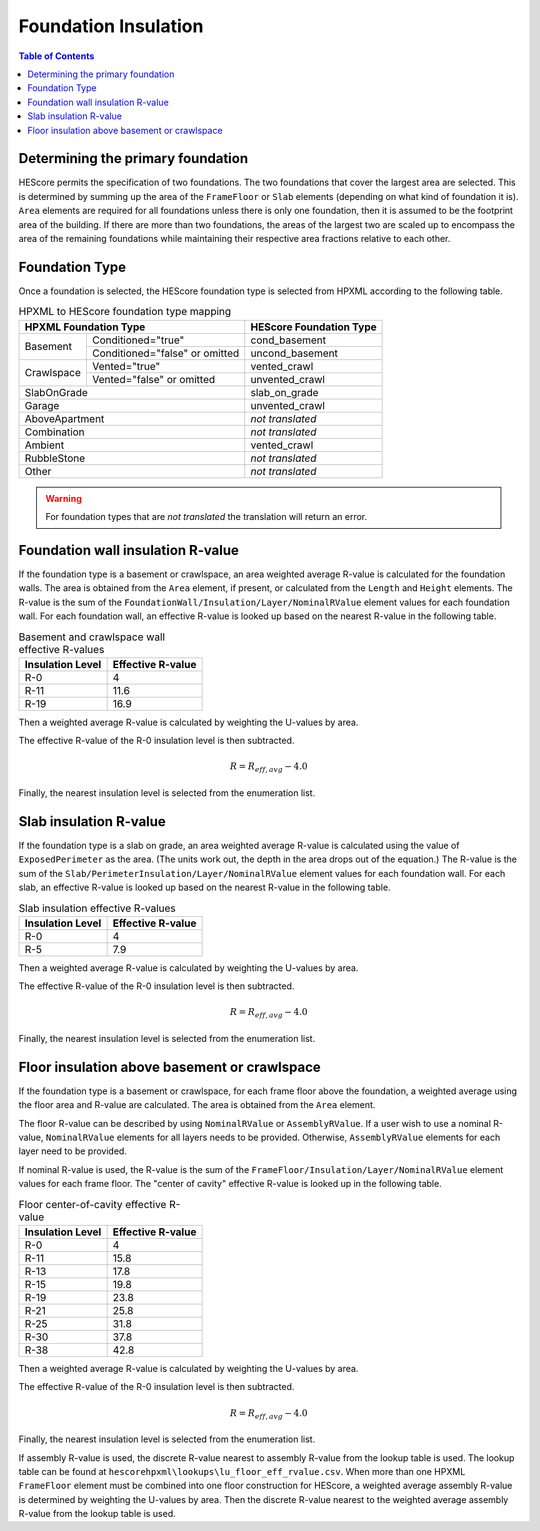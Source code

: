 Foundation Insulation
#####################

.. contents:: Table of Contents

Determining the primary foundation
**********************************

HEScore permits the specification of two foundations.
The two foundations that cover the largest area are selected.
This is determined by summing up the area of the ``FrameFloor`` or
``Slab`` elements (depending on what kind of foundation it is).
``Area`` elements are required for all foundations unless there is only one
foundation, then it is assumed to be the footprint area of the building.
If there are more than two foundations, the areas of the largest two are scaled
up to encompass the area of the remaining foundations while maintaining their
respective area fractions relative to each other.

Foundation Type
***************

Once a foundation is selected, the HEScore foundation type is selected from
HPXML according to the following table. 

.. table:: HPXML to HEScore foundation type mapping

   +----------------------+-------------------+-------------------------+
   |HPXML Foundation Type                     | HEScore Foundation Type |
   +======================+===================+=========================+
   |Basement              |Conditioned="true" |cond_basement            |
   +                      +-------------------+-------------------------+
   |                      |Conditioned="false"|uncond_basement          |
   |                      |or omitted         |                         |
   +----------------------+-------------------+-------------------------+
   |Crawlspace            |Vented="true"      |vented_crawl             |
   +                      +-------------------+-------------------------+
   |                      |Vented="false"     |unvented_crawl           |
   |                      |or omitted         |                         |
   +----------------------+-------------------+-------------------------+
   |SlabOnGrade                               |slab_on_grade            |
   +----------------------+-------------------+-------------------------+
   |Garage                                    |unvented_crawl           |
   +----------------------+-------------------+-------------------------+
   |AboveApartment                            |*not translated*         |
   +----------------------+-------------------+-------------------------+
   |Combination                               |*not translated*         |
   +----------------------+-------------------+-------------------------+
   |Ambient                                   |vented_crawl             |
   +----------------------+-------------------+-------------------------+
   |RubbleStone                               |*not translated*         |
   +----------------------+-------------------+-------------------------+
   |Other                                     |*not translated*         |
   +----------------------+-------------------+-------------------------+

.. warning::

   For foundation types that are *not translated* the translation will return an error.

Foundation wall insulation R-value
**********************************

If the foundation type is a basement or crawlspace, an area weighted average
R-value is calculated for the foundation walls. The area is obtained from the
``Area`` element, if present, or calculated from the ``Length`` and ``Height``
elements. The R-value is the sum of the
``FoundationWall/Insulation/Layer/NominalRValue`` element values for each
foundation wall. For each foundation wall, an effective R-value is looked up
based on the nearest R-value in the following table.

.. table:: Basement and crawlspace wall effective R-values

   =================  ==================
   Insulation Level   Effective R-value   
   =================  ==================
   R-0                4                   
   R-11               11.6                
   R-19               16.9               
   =================  ==================

Then a weighted average R-value is calculated by weighting the U-values by area.

.. math::
   :nowrap:

   \begin{align*}
   U_i &= \frac{1}{R_i} \\
   U_{eff,avg} &= \frac{\sum_i{U_i A_i}}{\sum_i A_i} \\
   R_{eff,avg} &= \frac{1}{U_{eff,avg}} \\
   \end{align*}

The effective R-value of the R-0 insulation level is then subtracted.

.. math::

   R = R_{eff,avg} - 4.0
   
Finally, the nearest insulation level is selected from the enumeration list.

Slab insulation R-value
***********************

If the foundation type is a slab on grade, an area weighted average R-value is
calculated using the value of ``ExposedPerimeter`` as the area. (The units work
out, the depth in the area drops out of the equation.) The R-value is the sum
of the ``Slab/PerimeterInsulation/Layer/NominalRValue`` element values for each
foundation wall. For each slab, an effective R-value is looked up based on the
nearest R-value in the following table.

.. table:: Slab insulation effective R-values

   =================  ==================
   Insulation Level   Effective R-value   
   =================  ==================
   R-0                4                   
   R-5                7.9                 
   =================  ==================

Then a weighted average R-value is calculated by weighting the U-values by area.

.. math::
   :nowrap:

   \begin{align*}
   U_i &= \frac{1}{R_i} \\
   U_{eff,avg} &= \frac{\sum_i{U_i A_i}}{\sum_i A_i} \\
   R_{eff,avg} &= \frac{1}{U_{eff,avg}} \\
   \end{align*}

The effective R-value of the R-0 insulation level is then subtracted.

.. math::

   R = R_{eff,avg} - 4.0
   
Finally, the nearest insulation level is selected from the enumeration list.

Floor insulation above basement or crawlspace
*********************************************

If the foundation type is a basement or crawlspace, for each frame floor above
the foundation, a weighted average using the floor area and R-value are
calculated. The area is obtained from the ``Area`` element.

The floor R-value can be described by using ``NominalRValue`` or ``AssemblyRValue``.
If a user wish to use a nominal R-value, ``NominalRValue`` elements for all layers needs to be provided.
Otherwise, ``AssemblyRValue`` elements for each layer need to be provided.

If nominal R-value is used, the R-value is the sum of the ``FrameFloor/Insulation/Layer/NominalRValue`` element values 
for each frame floor. The "center of cavity" effective R-value is looked up in the following table.

.. table:: Floor center-of-cavity effective R-value

   =================  ==================
   Insulation Level   Effective R-value   
   =================  ==================
   R-0                4                   
   R-11               15.8                
   R-13               17.8                
   R-15               19.8                
   R-19               23.8                
   R-21               25.8                
   R-25               31.8                
   R-30               37.8                
   R-38               42.8                
   =================  ==================

Then a weighted average R-value is calculated by weighting the U-values by area.

.. math::
   :nowrap:

   \begin{align*}
   U_i &= \frac{1}{R_i} \\
   U_{eff,avg} &= \frac{\sum_i{U_i A_i}}{\sum_i A_i} \\
   R_{eff,avg} &= \frac{1}{U_{eff,avg}} \\
   \end{align*}

The effective R-value of the R-0 insulation level is then subtracted.

.. math::

   R = R_{eff,avg} - 4.0
   
Finally, the nearest insulation level is selected from the enumeration list.

If assembly R-value is used, the discrete R-value nearest to assembly R-value
from the lookup table is used. The lookup table can be found at ``hescorehpxml\lookups\lu_floor_eff_rvalue.csv``.
When more than one HPXML ``FrameFloor`` element must be combined into one floor
construction for HEScore, a weighted average assembly R-value is determined by weighting the U-values by area.
Then the discrete R-value nearest to the weighted average assembly R-value from the lookup table is used.




